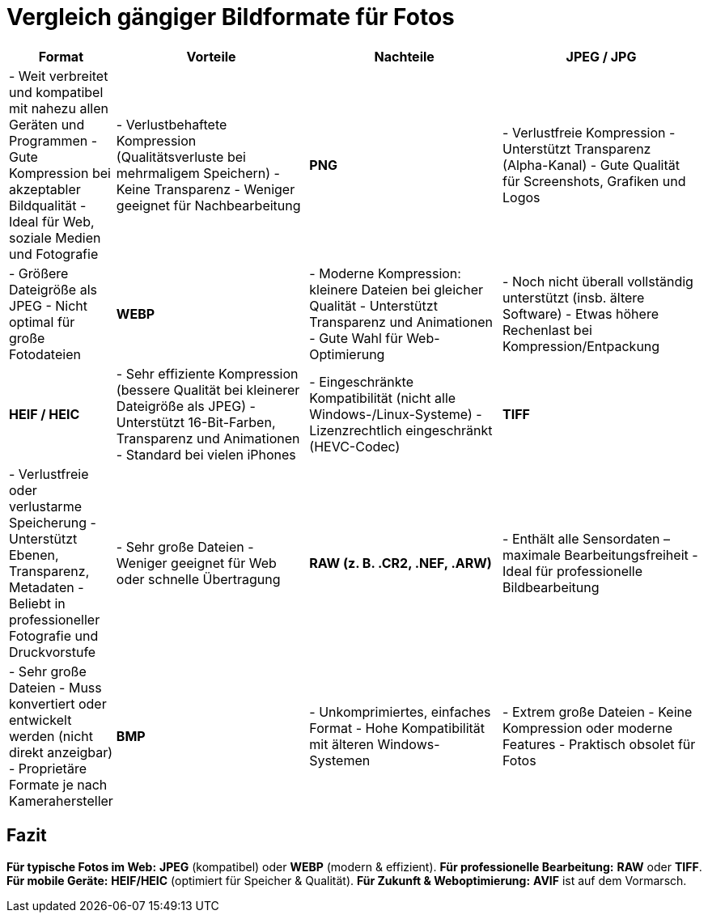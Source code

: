 = Vergleich gängiger Bildformate für Fotos

[cols="1,3,3,3"]
|===
| Format | Vorteile | Nachteile

| **JPEG / JPG**
| - Weit verbreitet und kompatibel mit nahezu allen Geräten und Programmen  
  - Gute Kompression bei akzeptabler Bildqualität  
  - Ideal für Web, soziale Medien und Fotografie  
| - Verlustbehaftete Kompression (Qualitätsverluste bei mehrmaligem Speichern)  
  - Keine Transparenz  
  - Weniger geeignet für Nachbearbeitung

| **PNG**
| - Verlustfreie Kompression  
  - Unterstützt Transparenz (Alpha-Kanal)  
  - Gute Qualität für Screenshots, Grafiken und Logos  
| - Größere Dateigröße als JPEG  
  - Nicht optimal für große Fotodateien

| **WEBP**
| - Moderne Kompression: kleinere Dateien bei gleicher Qualität  
  - Unterstützt Transparenz und Animationen  
  - Gute Wahl für Web-Optimierung  
| - Noch nicht überall vollständig unterstützt (insb. ältere Software)  
  - Etwas höhere Rechenlast bei Kompression/Entpackung

| **HEIF / HEIC**
| - Sehr effiziente Kompression (bessere Qualität bei kleinerer Dateigröße als JPEG)  
  - Unterstützt 16-Bit-Farben, Transparenz und Animationen  
  - Standard bei vielen iPhones  
| - Eingeschränkte Kompatibilität (nicht alle Windows-/Linux-Systeme)  
  - Lizenzrechtlich eingeschränkt (HEVC-Codec)

| **TIFF**
| - Verlustfreie oder verlustarme Speicherung  
  - Unterstützt Ebenen, Transparenz, Metadaten  
  - Beliebt in professioneller Fotografie und Druckvorstufe  
| - Sehr große Dateien  
  - Weniger geeignet für Web oder schnelle Übertragung

| **RAW (z. B. .CR2, .NEF, .ARW)**
| - Enthält alle Sensordaten – maximale Bearbeitungsfreiheit  
  - Ideal für professionelle Bildbearbeitung  
| - Sehr große Dateien  
  - Muss konvertiert oder entwickelt werden (nicht direkt anzeigbar)  
  - Proprietäre Formate je nach Kamerahersteller

| **BMP**
| - Unkomprimiertes, einfaches Format  
  - Hohe Kompatibilität mit älteren Windows-Systemen  
| - Extrem große Dateien  
  - Keine Kompression oder moderne Features  
  - Praktisch obsolet für Fotos

| **AVIF**
| - Sehr hohe Kompressionseffizienz (bessere als WEBP)  
  - Unterstützt HDR, Transparenz und Animation  
  - Open Source, lizenzfrei  
| - Noch eingeschränkte Softwareunterstützung  
  - Etwas langsamere Codierung  
|===

== Fazit

*Für typische Fotos im Web:* **JPEG** (kompatibel) oder **WEBP** (modern & effizient).  
*Für professionelle Bearbeitung:* **RAW** oder **TIFF**.  
*Für mobile Geräte:* **HEIF/HEIC** (optimiert für Speicher & Qualität).  
*Für Zukunft & Weboptimierung:* **AVIF** ist auf dem Vormarsch.
